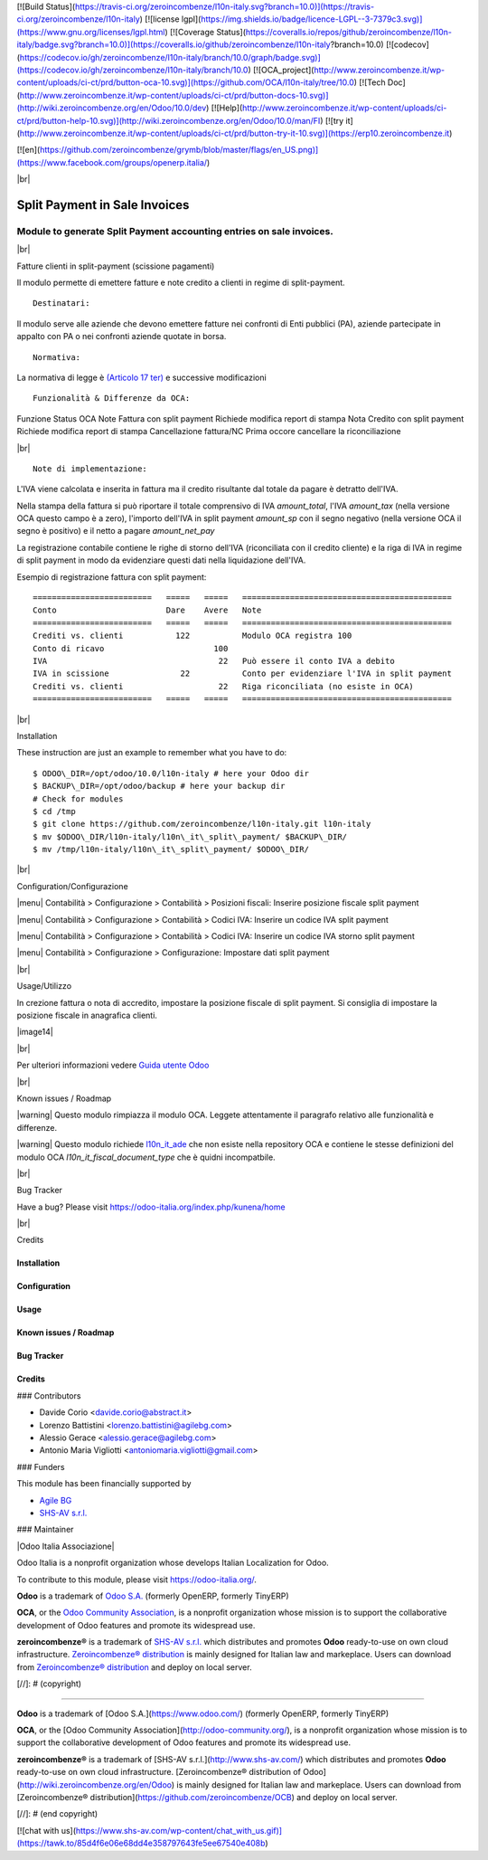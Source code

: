 [![Build Status](https://travis-ci.org/zeroincombenze/l10n-italy.svg?branch=10.0)](https://travis-ci.org/zeroincombenze/l10n-italy)
[![license lgpl](https://img.shields.io/badge/licence-LGPL--3-7379c3.svg)](https://www.gnu.org/licenses/lgpl.html)
[![Coverage Status](https://coveralls.io/repos/github/zeroincombenze/l10n-italy/badge.svg?branch=10.0)](https://coveralls.io/github/zeroincombenze/l10n-italy?branch=10.0)
[![codecov](https://codecov.io/gh/zeroincombenze/l10n-italy/branch/10.0/graph/badge.svg)](https://codecov.io/gh/zeroincombenze/l10n-italy/branch/10.0)
[![OCA_project](http://www.zeroincombenze.it/wp-content/uploads/ci-ct/prd/button-oca-10.svg)](https://github.com/OCA/l10n-italy/tree/10.0)
[![Tech Doc](http://www.zeroincombenze.it/wp-content/uploads/ci-ct/prd/button-docs-10.svg)](http://wiki.zeroincombenze.org/en/Odoo/10.0/dev)
[![Help](http://www.zeroincombenze.it/wp-content/uploads/ci-ct/prd/button-help-10.svg)](http://wiki.zeroincombenze.org/en/Odoo/10.0/man/FI)
[![try it](http://www.zeroincombenze.it/wp-content/uploads/ci-ct/prd/button-try-it-10.svg)](https://erp10.zeroincombenze.it)



[![en](https://github.com/zeroincombenze/grymb/blob/master/flags/en_US.png)](https://www.facebook.com/groups/openerp.italia/)

|br|

=====================================
|icon| Split Payment in Sale Invoices
=====================================

Module to generate Split Payment accounting entries on sale invoices.
=====================================================================

|br|

|it| Fatture clienti in split-payment (scissione pagamenti)

Il modulo permette di emettere fatture e note credito
a clienti in regime di split-payment.

::

    Destinatari:

Il modulo serve alle aziende che devono emettere fatture nei confronti di 
Enti pubblici (PA), aziende partecipate in appalto con PA o
nei confronti aziende quotate in borsa.


::

    Normativa:

La normativa di legge è `(Articolo 17 ter) <http://def.finanze.it/DocTribFrontend/getAttoNormativoDetail.do?ACTION=getArticolo&id={75A4827C-3766-4ECC-9C45-00C8D6CDC552}&codiceOrdinamento=200001700000300&articolo=Articolo%2017%20ter>`__
e successive modificazioni


::

    Funzionalità & Differenze da OCA:

Funzione                                          Status   OCA    Note
Fattura con split payment                          |ok|    |ok|   Richiede modifica report di stampa
Nota Credito con split payment                     |ok|    |ok|   Richiede modifica report di stampa
Cancellazione fattura/NC                           |ok|    |ok|   Prima occore cancellare la riconciliazione

|br|

::

    Note di implementazione:

L'IVA viene calcolata e inserita in fattura ma il credito risultante
dal totale da pagare è detratto dell'IVA.

Nella stampa della fattura si può riportare il totale comprensivo di IVA
*amount_total*, l'IVA *amount_tax* (nella versione OCA questo campo è a zero), l'importo
dell'IVA in split payment *amount_sp* con il segno negativo (nella versione OCA
il segno è positivo) e il netto a pagare *amount_net_pay*

La registrazione contabile contiene le righe di storno
dell'IVA (riconciliata con il credito cliente) e la riga
di IVA in regime di split payment in modo da evidenziare questi dati nella
liquidazione dell'IVA.


Esempio di registrazione fattura con split payment:

::

    =========================   =====   =====   ============================================
    Conto                       Dare    Avere   Note
    =========================   =====   =====   ============================================
    Crediti vs. clienti           122           Modulo OCA registra 100
    Conto di ricavo                       100
    IVA                                    22   Può essere il conto IVA a debito
    IVA in scissione               22           Conto per evidenziare l'IVA in split payment
    Crediti vs. clienti                    22   Riga riconciliata (no esiste in OCA)
    =========================   =====   =====   ============================================


|br|

|en| Installation

These instruction are just an example to remember what you have to do:
::

    $ ODOO\_DIR=/opt/odoo/10.0/l10n-italy # here your Odoo dir
    $ BACKUP\_DIR=/opt/odoo/backup # here your backup dir
    # Check for modules
    $ cd /tmp
    $ git clone https://github.com/zeroincombenze/l10n-italy.git l10n-italy
    $ mv $ODOO\_DIR/l10n-italy/l10n\_it\_split\_payment/ $BACKUP\_DIR/
    $ mv /tmp/l10n-italy/l10n\_it\_split\_payment/ $ODOO\_DIR/


|br|

|it| Configuration/Configurazione

|menu| Contabilità > Configurazione > Contabilità > Posizioni fiscali: Inserire posizione fiscale split payment

|image10|

|menu| Contabilità > Configurazione > Contabilità > Codici IVA: Inserire un codice IVA split payment

|image11|

|menu| Contabilità > Configurazione > Contabilità > Codici IVA: Inserire un codice IVA storno split payment

|image12|

|menu| Contabilità > Configurazione > Configurazione: Impostare dati split payment

|image13|


|br|

|it| Usage/Utilizzo

In crezione fattura o nota di accredito, impostare la posizione fiscale di split payment.
Si consiglia di impostare la posizione fiscale in anagrafica clienti.

|image14|

|br|

Per ulteriori informazioni vedere
`Guida utente Odoo <http://wiki.zeroincombenze.org/it/Odoo/10.0/man/FI/>`__


|br|

|it| Known issues / Roadmap

|warning| Questo modulo rimpiazza il modulo OCA. Leggete attentamente il
paragrafo relativo alle funzionalità e differenze.

|warning| Questo modulo richiede `l10n_it_ade <l10n_it_ade/>`__ che non esiste
nella repository OCA e contiene le stesse definizioni del modulo OCA
*l10n_it_fiscal_document_type* che è quidni incompatbile.


|br|

|en| Bug Tracker

Have a bug? Please visit https://odoo-italia.org/index.php/kunena/home


|br|

|en| Credits

Installation
------------

Configuration
-------------

Usage
-----

Known issues / Roadmap
----------------------

Bug Tracker
-----------

Credits
-------

### Contributors

* Davide Corio <davide.corio@abstract.it>
* Lorenzo Battistini <lorenzo.battistini@agilebg.com>
* Alessio Gerace <alessio.gerace@agilebg.com>
* Antonio Maria Vigliotti <antoniomaria.vigliotti@gmail.com>

### Funders

This module has been financially supported by

* `Agile BG <https://www.agilebg.com/>`__
* `SHS-AV s.r.l. <https://www.zeroincombenze.it/>`__

### Maintainer

|Odoo Italia Associazione|

Odoo Italia is a nonprofit organization whose develops Italian
Localization for Odoo.

To contribute to this module, please visit https://odoo-italia.org/.


**Odoo** is a trademark of `Odoo S.A. <https://www.odoo.com/>`__
(formerly OpenERP, formerly TinyERP)

**OCA**, or the `Odoo Community Association <http://odoo-community.org/>`__,
is a nonprofit organization whose mission is to support
the collaborative development of Odoo features and promote its widespread use.

**zeroincombenze®** is a trademark of `SHS-AV s.r.l. <http://www.shs-av.com/>`__
which distributes and promotes **Odoo** ready-to-use on own cloud infrastructure.
`Zeroincombenze® distribution <http://wiki.zeroincombenze.org/en/Odoo>`__
is mainly designed for Italian law and markeplace.
Users can download from `Zeroincombenze® distribution <https://github.com/zeroincombenze/OCB>`__
and deploy on local server.


.. |icon| image:: /l10n_it_split_payment/static/description/icon.png
.. |image10| image:: /l10n_it_split_payment/static/description/fiscal_position.png
.. |image11| image:: /l10n_it_split_payment/static/description/SP.png
.. |image12| image:: /l10n_it_split_payment/static/description/SP2.png
.. |image13| image:: /l10n_it_split_payment/static/description/config.png
.. |image14| image:: /l10n_it_split_payment/static/description/invoice.png
   :target: https://travis-ci.org/zeroincombenze/l10n-italy

    <a href="https://www.gnu.org/licenses/lgpl.html"><img src="https://img.shields.io/badge/licence-LGPL--3-7379c3.svg"/></a>

   :target: https://coveralls.io/github/zeroincombenze/l10n-italy?branch=10.0
.. |codecov| raw:: html

    <a href="https://codecov.io/gh/zeroincombenze/l10n-italy/branch/10.0"><img src="https://codecov.io/gh/zeroincombenze/l10n-italy/branch/10.0/graph/badge.svg"/></a>

.. |OCA project| raw:: html

    <a href="https://github.com/OCA/l10n-italy/tree/10.0"><img src="http://www.zeroincombenze.it/wp-content/uploads/ci-ct/prd/button-oca-10.svg"/></a>

.. |Tech Doc| raw:: html

    <a href="http://wiki.zeroincombenze.org/en/Odoo/10.0/dev"><img src="http://www.zeroincombenze.it/wp-content/uploads/ci-ct/prd/button-docs-10.svg"/></a>

.. |Help| raw:: html

    <a href="http://wiki.zeroincombenze.org/en/Odoo/10.0/man/FI"><img src="http://www.zeroincombenze.it/wp-content/uploads/ci-ct/prd/button-help-10.svg"/></a>


    <a href="http://erp10.zeroincombenze.it"><img src="http://www.zeroincombenze.it/wp-content/uploads/ci-ct/prd/button-try-it-10.svg"/></a>

.. |en| image:: https://raw.githubusercontent.com/zeroincombenze/grymb/master/flags/en_US.png
   :target: https://www.facebook.com/groups/openerp.italia/
.. |it| image:: https://raw.githubusercontent.com/zeroincombenze/grymb/master/flags/it_IT.png
   :target: https://www.facebook.com/groups/openerp.italia/
.. |Odoo Italia Associazione| image:: https://www.odoo-italia.org/images/Immagini/Odoo%20Italia%20-%20126x56.png
   :target: https://odoo-italia.org
   :target: https://tawk.to/85d4f6e06e68dd4e358797643fe5ee67540e408b
.. |ok| image:: https://www.gnu.org/licenses/lgpl.html"><img src="https://img.shields.io/badge/licence-LGPL--3-7379c3.svg
.. |ok| raw:: html

   <i class="fa fa-check-square" style="font-size:24px;color:green"></i>
.. |No| raw:: html

   <i class="fa fa-minus-circle" style="font-size:24px;color:red"></i>

.. |menu| raw:: html

   <i class="fa fa-ellipsis-v" style="font-size:18px"></i>

.. |hand right| raw:: html

   <i class="fa fa-hand-o-right" style="font-size:12px"></i>

.. |warning| raw:: html

    <i class="fa fa-warning" style="font-size:24px;color:orange"></i>

.. |br| raw:: html

    <br/>

[//]: # (copyright)

----

**Odoo** is a trademark of [Odoo S.A.](https://www.odoo.com/) (formerly OpenERP, formerly TinyERP)

**OCA**, or the [Odoo Community Association](http://odoo-community.org/), is a nonprofit organization whose
mission is to support the collaborative development of Odoo features and
promote its widespread use.

**zeroincombenze®** is a trademark of [SHS-AV s.r.l.](http://www.shs-av.com/)
which distributes and promotes **Odoo** ready-to-use on own cloud infrastructure.
[Zeroincombenze® distribution of Odoo](http://wiki.zeroincombenze.org/en/Odoo)
is mainly designed for Italian law and markeplace.
Users can download from [Zeroincombenze® distribution](https://github.com/zeroincombenze/OCB) and deploy on local server.

[//]: # (end copyright)





[![chat with us](https://www.shs-av.com/wp-content/chat_with_us.gif)](https://tawk.to/85d4f6e06e68dd4e358797643fe5ee67540e408b)
